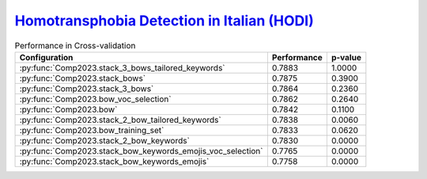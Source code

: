 .. _hodi:

`Homotransphobia Detection in Italian (HODI) <https://hodi-evalita.github.io>`_
^^^^^^^^^^^^^^^^^^^^^^^^^^^^^^^^^^^^^^^^^^^^^^^^^^^^^^^^^^^^^^^^^^^^^^^^^^^^^^^^^

.. list-table:: Performance in Cross-validation
    :header-rows: 1

    * - Configuration
      - Performance
      - p-value
    * - :py:func:`Comp2023.stack_3_bows_tailored_keywords`
      - 0.7883
      - 1.0000
    * - :py:func:`Comp2023.stack_bows`
      - 0.7875
      - 0.3900
    * - :py:func:`Comp2023.stack_3_bows`
      - 0.7864
      - 0.2360
    * - :py:func:`Comp2023.bow_voc_selection`
      - 0.7862
      - 0.2640
    * - :py:func:`Comp2023.bow`
      - 0.7842
      - 0.1100
    * - :py:func:`Comp2023.stack_2_bow_tailored_keywords`
      - 0.7838
      - 0.0060
    * - :py:func:`Comp2023.bow_training_set`
      - 0.7833
      - 0.0620
    * - :py:func:`Comp2023.stack_2_bow_keywords`
      - 0.7830
      - 0.0000
    * - :py:func:`Comp2023.stack_bow_keywords_emojis_voc_selection`
      - 0.7765
      - 0.0000
    * - :py:func:`Comp2023.stack_bow_keywords_emojis`
      - 0.7758
      - 0.0000
